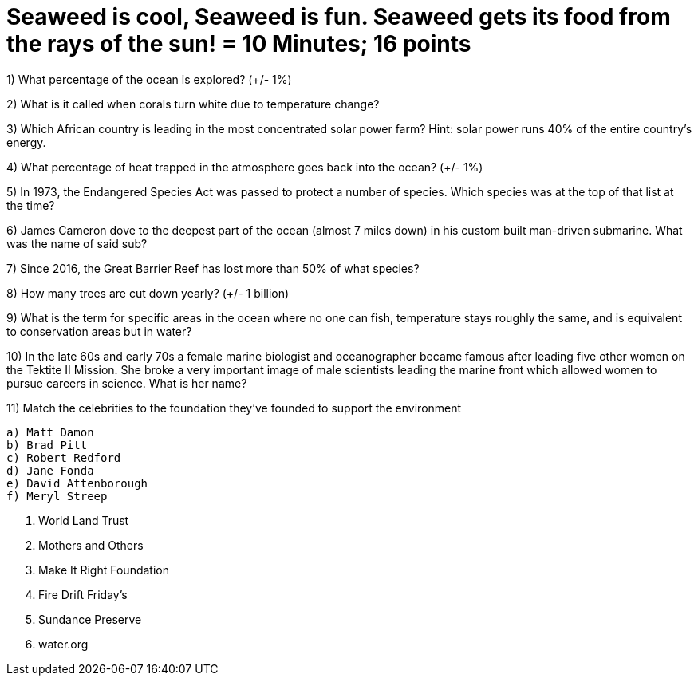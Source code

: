 = Seaweed is cool, Seaweed is fun. Seaweed gets its food from the rays of the sun! = 10 Minutes; 16 points

1) What percentage of the ocean is explored? (+/- 1%)

2) What is it called when corals turn white due to temperature change?

3) Which African country is leading in the most concentrated solar power farm? Hint: solar power runs 40% of the entire country's energy.

4) What percentage of heat trapped in the atmosphere goes back into the ocean? (+/- 1%)

5) In 1973, the Endangered Species Act was passed to protect a number of species. Which species was at the top of that list at the time?

6) James Cameron dove to the deepest part of the ocean (almost 7 miles down) in his custom built man-driven submarine. What was the name of said sub?

7) Since 2016, the Great Barrier Reef has lost more than 50% of what species?

8) How many trees are cut down yearly? (+/- 1 billion)

9) What is the term for specific areas in the ocean where no one can fish, temperature stays roughly the same, and is equivalent to conservation areas but in water?

10) In the late 60s and early 70s a female marine biologist and oceanographer became famous after leading five other women on the Tektite II Mission. She broke a very important image of male scientists leading the marine front which allowed women to pursue careers in science. What is her name?

11) Match the celebrities to the foundation they've founded to support the environment

 a) Matt Damon
 b) Brad Pitt 
 c) Robert Redford
 d) Jane Fonda
 e) David Attenborough
 f) Meryl Streep

i) World Land Trust
ii) Mothers and Others
iii) Make It Right Foundation 
iv) Fire Drift Friday's
v) Sundance Preserve
vi) water.org
